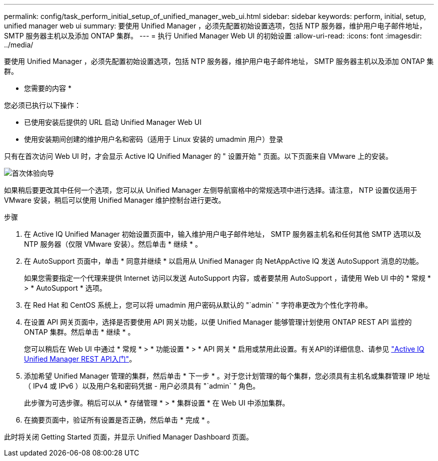 ---
permalink: config/task_perform_initial_setup_of_unified_manager_web_ui.html 
sidebar: sidebar 
keywords: perform, initial, setup, unified manager web ui 
summary: 要使用 Unified Manager ，必须先配置初始设置选项，包括 NTP 服务器，维护用户电子邮件地址， SMTP 服务器主机以及添加 ONTAP 集群。 
---
= 执行 Unified Manager Web UI 的初始设置
:allow-uri-read: 
:icons: font
:imagesdir: ../media/


[role="lead"]
要使用 Unified Manager ，必须先配置初始设置选项，包括 NTP 服务器，维护用户电子邮件地址， SMTP 服务器主机以及添加 ONTAP 集群。

* 您需要的内容 *

您必须已执行以下操作：

* 已使用安装后提供的 URL 启动 Unified Manager Web UI
* 使用安装期间创建的维护用户名和密码（适用于 Linux 安装的 umadmin 用户）登录


只有在首次访问 Web UI 时，才会显示 Active IQ Unified Manager 的 " 设置开始 " 页面。以下页面来自 VMware 上的安装。

image::../media/first_experience_wizard.png[首次体验向导]

如果稍后要更改其中任何一个选项，您可以从 Unified Manager 左侧导航窗格中的常规选项中进行选择。请注意， NTP 设置仅适用于 VMware 安装，稍后可以使用 Unified Manager 维护控制台进行更改。

.步骤
. 在 Active IQ Unified Manager 初始设置页面中，输入维护用户电子邮件地址， SMTP 服务器主机名和任何其他 SMTP 选项以及 NTP 服务器（仅限 VMware 安装）。然后单击 * 继续 * 。
. 在 AutoSupport 页面中，单击 * 同意并继续 * 以启用从 Unified Manager 向 NetAppActive IQ 发送 AutoSupport 消息的功能。
+
如果您需要指定一个代理来提供 Internet 访问以发送 AutoSupport 内容，或者要禁用 AutoSupport ，请使用 Web UI 中的 * 常规 * > * AutoSupport * 选项。

. 在 Red Hat 和 CentOS 系统上，您可以将 umadmin 用户密码从默认的 "`admin` " 字符串更改为个性化字符串。
. 在设置 API 网关页面中，选择是否要使用 API 网关功能，以便 Unified Manager 能够管理计划使用 ONTAP REST API 监控的 ONTAP 集群。然后单击 * 继续 * 。
+
您可以稍后在 Web UI 中通过 * 常规 * > * 功能设置 * > * API 网关 * 启用或禁用此设置。有关API的详细信息、请参见 link:../api-automation/concept_get_started_with_um_apis.html["Active IQ Unified Manager REST API入门"]。

. 添加希望 Unified Manager 管理的集群，然后单击 * 下一步 * 。对于您计划管理的每个集群，您必须具有主机名或集群管理 IP 地址（ IPv4 或 IPv6 ）以及用户名和密码凭据 - 用户必须具有 "`admin` " 角色。
+
此步骤为可选步骤。稍后可以从 * 存储管理 * > * 集群设置 * 在 Web UI 中添加集群。

. 在摘要页面中，验证所有设置是否正确，然后单击 * 完成 * 。


此时将关闭 Getting Started 页面，并显示 Unified Manager Dashboard 页面。
